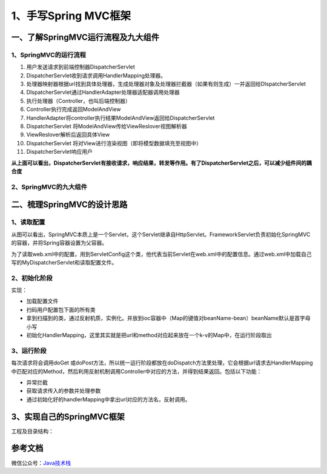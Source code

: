 ===========================================
1、手写Spring MVC框架
===========================================

一、了解SpringMVC运行流程及九大组件
==================================================

1、SpringMVC的运行流程
>>>>>>>>>>>>>>>>>>>>>>>>>>>>>

|image1|


1. 用户发送请求到前端控制器DispatcherServlet
#. DispatcherServlet收到请求调用HandlerMapping处理器。
#. 处理器映射器根据url找到具体处理器，生成处理器对象及处理器拦截器（如果有则生成）一并返回给DIspatcherServlet
#. DIspatcherServlet通过HandlerAdapter处理器适配器调用处理器
#. 执行处理器（Controller，也叫后端控制器）
#. Controller执行完成返回ModelAndView
#. HandlerAdapter将controller执行结果ModelAndView返回给DispatcherServlet
#. DispatcherServlet 将ModelAndView传给ViewReslover视图解析器
#. ViewReslover解析后返回具体View
#. DispatcherServlet 将对View进行渲染视图（即将模型数据填充至视图中）
#. DispatcherServlet响应用户

**从上面可以看出，DispatcherServlet有接收请求，响应结果，转发等作用。有了DispatcherServlet之后，可以减少组件间的耦合度**

2、SpringMVC的九大组件
>>>>>>>>>>>>>>>>>>>>>>>>>>>>>>>>>>>>>

.. code-block:: java
   :linenos:
   
   protected void initStrategies(ApplicationContext context){

      // 用于处理上传请求，处理方法是将普通的request包装成MultipartHttpServletRequest,后者可以直接调用getFile方法获取File
      initMultiparResolver(context);

      //SpringMVC主要有两个地方用到了Locale：一是ViewResolver视图解析的时候，二是用到国际化资源或者主题的时候
      initLocaleResolver(context);

      // 用于解析主题，SpringMVC中一个主题对应一个properties文件，里面存放着跟当前主题相关的所有资源。
      //如图片、css样式等。SpringMVC的主题也支持国际化
      initThemeResolver(context);

      // 用来查找Handler
      initHandlerMappings(context);

      // 适配器，Servlet需要的处理方法的结构却是固定的，都是以request和response为参数的方法
      // 如何让固定的Servlet处理方法调用灵活的Handler来进行处理？这是HandlerAdapter要做的事
      initHandlerAdapters(context);

      // 异常处理
      initHandlerExceptionResolvers(context);

      // 有的Handler处理完后并没有设置View也没有设置ViewName，这时就需要从request获取ViewName了，
      //如何从request中获取ViewName就是RequestToViewNameTranslator要做的事情了。
      initRequestToViewNameTranslator(context);

      // ViewResolver用来将String类型的视图名和Locale解析为View类型的视图。
      //View是用来渲染页面的，也就是将程序返回的参数填入模板里，生成html（也可能是其它类型）文件。
      initViewResolvers(context);

      //用来管理FlashMap的，FlashMap主要用在redirect重定向中传递参数。
      initFlashMapManager(context); 

   }

二、梳理SpringMVC的设计思路
===========================================

1、读取配置
>>>>>>>>>>>>>>>>>>>>>

|image2|


从图可以看出，SpringMVC本质上是一个Servlet，这个Servlet继承自HttpServlet。FrameworkServlet负责初始化SpringMVC的容器，并将Spring容器设置为父容器。

为了读取web.xml中的配置，用到ServletConfig这个类，他代表当前Servlet在web.xml中的配置信息。通过web.xml中加载自己写的MyDispatcherServlet和读取配置文件。

2、初始化阶段
>>>>>>>>>>>>>>>>>>>>>>>>>>>>>>>>>

实现：

- 加载配置文件
- 扫码用户配置包下面的所有类
- 拿到扫描到的类，通过反射机质，实例化。并放到ioc容器中（Map的键值对beanName-bean）beanName默认是首字母小写
- 初始化HandlerMapping，这里其实就是把url和method对应起来放在一个k-v的Map中，在运行阶段取出

3、运行阶段
>>>>>>>>>>>>>>>>>>>>>

每次请求将会调用doGet 或doPost方法，所以统一运行阶段都放在doDispatch方法里处理，它会根据url请求去HandlerMapping中匹配对应的Method，然后利用反射机制调用Controller中对应的方法，并得到结果返回。包括以下功能：

- 异常拦截
- 获取请求传入的参数并处理参数
- 通过初始化好的handlerMapping中拿出url对应的方法名，反射调用。

3、实现自己的SpringMVC框架
==================================================

工程及目录结构：



参考文档
===========

微信公众号：`Java技术栈 <https://mp.weixin.qq.com/s/36F_fFbGKkRL20DJgX4ahg>`_


.. |image1| image:: ./images/19012801.png
.. |image2| image:: ./images/19012802.png
